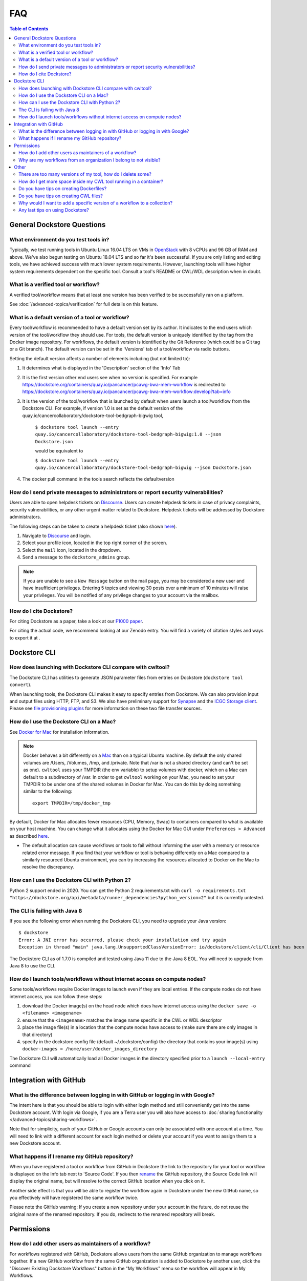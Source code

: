 FAQ
===

.. contents:: Table of Contents
  :local:

.. _faq-header-general-dockstore-questions:

General Dockstore Questions
^^^^^^^^^^^^^^^^^^^^^^^^^^^

What environment do you test tools in?
--------------------------------------

Typically, we test running tools in Ubuntu Linux 16.04 LTS on VMs in
`OpenStack <https://www.openstack.org/>`__ with 8 vCPUs and 96 GB of RAM
and above. We've also begun testing on Ubuntu 18.04 LTS and so far it's
been successful. If you are only listing and editing tools, we have
achieved success with much lower system requirements. However, launching
tools will have higher system requirements dependent on the specific
tool. Consult a tool's README or CWL/WDL description when in doubt.


.. _what-is-a-verified-tool-or-workflow:

What is a verified tool or workflow?
------------------------------------

A verified tool/workflow means that at least one version has been verified to be successfully ran on a platform.

See :doc:`/advanced-topics/verification` for full details on this feature.


What is a default version of a tool or workflow?
------------------------------------------------

Every tool/workflow is recommended to have a default version set by its
author. It indicates to the end users which version of the tool/workflow
they should use. For tools, the default version is uniquely identified
by the tag from the Docker image repository. For workflows, the default
version is identified by the Git Reference (which could be a Git tag or
a Git branch). The default version can be set in the 'Versions' tab of a
tool/workflow via radio buttons.

Setting the default version affects a number of elements including (but
not limited to):

1. It determines what is displayed in the 'Description' section of the
   'Info' Tab
2. It is the first version other end users see when no version is
   specified. For example
   https://dockstore.org/containers/quay.io/pancancer/pcawg-bwa-mem-workflow
   is redirected to
   https://dockstore.org/containers/quay.io/pancancer/pcawg-bwa-mem-workflow:develop?tab=info
3. It is the version of the tool/workflow that is launched by default
   when users launch a tool/workflow from the Dockstore CLI.
   For example, if version 1.0 is set as the default version of the
   quay.io/cancercollaboratory/dockstore-tool-bedgraph-bigwig tool,

    ``$ dockstore tool launch --entry quay.io/cancercollaboratory/dockstore-tool-bedgraph-bigwig:1.0 --json Dockstore.json`` 
    
    would be equivalent to

    ``$ dockstore tool launch --entry quay.io/cancercollaboratory/dockstore-tool-bedgraph-bigwig --json Dockstore.json``
4. The docker pull command in the tools search reflects the defaultversion


How do I send private messages to administrators or report security vulnerabilities?
------------------------------------------------------------------------------------

Users are able to open helpdesk tickets on `Discourse <https://discuss.dockstore.org/>`_. Users can create helpdesk tickets in
case of privacy complaints, security vulnerabilities, or any other urgent matter related to Dockstore. Helpdesk tickets will be addressed
by Dockstore administrators.

The following steps can be taken to create a helpdesk ticket (also shown `here <https://discuss.dockstore.org/t/opening-helpdesk-tickets/1506>`_).

1. Navigate to `Discourse <https://discuss.dockstore.org/>`_ and login.
2. Select your profile icon, located in the top right corner of the screen.
3. Select the ``mail`` icon, located in the dropdown.
4. Send a message to the ``dockstore_admins`` group.

.. Note:: If you are unable to see a ``New Message`` button on the mail page, you may be considered a new user and have insufficient privileges. \
   Entering 5 topics and viewing 30 posts over a minimum of 10 minutes will raise your privileges. \
   You will be notified of any privilege changes to your account via the mailbox.


How do I cite Dockstore?
------------------------

For citing Dockstore as a paper, take a look at our `F1000
paper <http://dx.doi.org/10.12688/f1000research.10137.1>`__.

For citing the actual code, we recommend looking at our Zenodo entry.
You will find a variety of citation styles and ways to export it at
|DOI|.


.. _faq-header-dockstore-cli:

Dockstore CLI
^^^^^^^^^^^^^

How does launching with Dockstore CLI compare with cwltool?
-----------------------------------------------------------

The Dockstore CLI has utilities to generate JSON parameter files from
entries on Dockstore (``dockstore tool convert``).

When launching tools, the Dockstore CLI makes it easy to specify entries
from Dockstore. We can also provision input and output files using HTTP,
FTP, and S3. We also have preliminary support for
`Synapse <https://www.synapse.org/>`__ and the `ICGC Storage
client <https://docs.icgc.org/download/guide/#score-client-usage>`__.
Please see `file provisioning
plugins <https://github.com/dockstore/dockstore-cli/tree/master/dockstore-file-plugin-parent>`__
for more information on these two file transfer sources.


.. _how-do-i-use-the-dockstore-cli-on-a-mac:

How do I use the Dockstore CLI on a Mac?
----------------------------------------

See `Docker for Mac <https://docs.docker.com/engine/installation/mac/>`__ for installation information.

.. note:: Docker behaves a bit differently on a
    `Mac <https://docs.docker.com/docker-for-mac/osxfs/#/namespaces>`__ than
    on a typical Ubuntu machine. By default the only shared volumes are
    /Users, /Volumes, /tmp, and /private. Note that /var is not a shared
    directory (and can't be set as one). ``cwltool`` uses your TMPDIR (the
    env variable) to setup volumes with docker, which on a Mac can default
    to a subdirectory of /var. In order to get ``cwltool`` working on your
    Mac, you need to set your TMPDIR to be under one of the shared volumes
    in Docker for Mac. You can do this by doing something similar to the
    following:
    ::

        export TMPDIR=/tmp/docker_tmp

By default, Docker for Mac allocates fewer resources (CPU, Memory, Swap)
to containers compared to what is available on your host machine. You
can change what it allocates using the Docker for Mac GUI under
``Preferences > Advanced`` as described
`here <https://docs.docker.com/docker-for-mac/#advanced>`__.

* The default allocation can cause workflows or tools to fail without informing the user with a memory or resource related error message. If you find that your workflow or tool is behaving differently on a Mac compared to a similarly resourced Ubuntu environment, you can try increasing the resources allocated to Docker on the Mac to resolve the discrepancy.


How can I use the Dockstore CLI with Python 2?
----------------------------------------------

Python 2 support ended in 2020. You can get the Python 2 requirements.txt with ``curl -o requirements.txt "https://dockstore.org/api/metadata/runner_dependencies?python_version=2"``
but it is currently untested.


The CLI is failing with Java 8
------------------------------

If you see the following error when running the Dockstore CLI, you need
to upgrade your Java version:

::

    $ dockstore
    Error: A JNI error has occurred, please check your installation and try again
    Exception in thread "main" java.lang.UnsupportedClassVersionError: io/dockstore/client/cli/Client has been compiled by a more recent version of the Java Runtime (class file version 55.0), this version of the Java Runtime only recognizes class file versions up to 52.0

The Dockstore CLI as of 1.7.0 is compiled and tested using Java 11 due
to the Java 8 EOL. You will need to upgrade from Java 8 to use the CLI.


How do I launch tools/workflows without internet access on compute nodes?
-------------------------------------------------------------------------

Some tools/workflows require Docker images to launch even if they are
local entries. If the compute nodes do not have internet access, you can
follow these steps:

1. download the Docker image(s) on the head node which does have internet access using the ``docker save -o <filename> <imagename>``
2. ensure that the ``<imagename>`` matches the image name specific in the CWL or WDL descriptor 
3. place the image file(s) in a location that the compute nodes have access to (make sure there are only images in that directory)
4. specify in the dockstore config file (default ~/.dockstore/config) the directory that contains your image(s) using ``docker-images = /home/user/docker_images_directory``

The Dockstore CLI will automatically load all Docker images in the
directory specified prior to a ``launch --local-entry`` command


.. _faq-header-github-integration:

Integration with GitHub
^^^^^^^^^^^^^^^^^^^^^^^

What is the difference between logging in with GitHub or logging in with Google?
--------------------------------------------------------------------------------

The intent here is that you should be able to login with either login
method and still conveniently get into the same Dockstore account. With
login via Google, if you are a Terra user you will also have access to
:doc:`sharing functionality </advanced-topics/sharing-workflows>`.

Note that for simplicity, each of your GitHub or Google accounts can
only be associated with one account at a time. You will need to link
with a different account for each login method or delete your account if
you want to assign them to a new Dockstore account.



What happens if I rename my GitHub repository?
----------------------------------------------

When you have registered a tool or workflow from GitHub in Dockstore the
link to the repository for your tool or workflow is displayed on the
Info tab next to 'Source Code'. If you then `rename <https://docs.github.com/en/github/administering-a-repository/renaming-a-repository>`__
the GitHub repository, the Source Code link will display the original name, but
will resolve to the correct GitHub location when you click on it.

Another side effect is that you will be able to register the workflow
again in Dockstore under the new GitHub name, so you effectively
will have registered the same workflow twice.

Please note the GitHub warning: If you create a new repository under
your account in the future, do not reuse the original name of the renamed
repository. If you do, redirects to the renamed repository will break.


.. _faq-header-permissions:

Permissions
^^^^^^^^^^^^

How do I add other users as maintainers of a workflow?
------------------------------------------------------

For workflows registered with GitHub, Dockstore allows users from the same GitHub organization to manage workflows
together. If a new GitHub workflow from the same GitHub organization is added to Dockstore by another user, click
the "Discover Existing Dockstore Workflows" button in the "My Workflows" menu so the workflow will appear in My Workflows.

.. image:: discover_existing_workflows_screenshot.png

If the workflow was added by manually registering it, click Refresh Organization.

For participants of the :doc:`limited sharing
beta </advanced-topics/sharing-workflows/>`, you can enter the email
addresses of the users you wish to share with to give them permissions
to your workflow. This is only available for hosted workflows and users
with Google accounts linked to Terra.


Why are my workflows from an organization I belong to not visible?
------------------------------------------------------------------

Organizations have the ability to restrict access to the API for third
party applications. GitHub provides a
`tutorial <https://help.github.com/en/articles/enabling-oauth-app-access-restrictions-for-your-organization/>`__
on how to add these restrictions to your organizations.

In order for Dockstore to gain access to organizations of this type, you
will need to grant access to the Dockstore application. Dockstore will
only be reading information on workflows in your organization and who
has access to them in order to mirror these restrictions on Dockstore
itself. GitHub provides a
`tutorial <https://help.github.com/en/articles/approving-oauth-apps-for-your-organization/>`__
for approving third party apps access to your organization.


.. _faq-header-other:

Other
^^^^^

There are too many versions of my tool, how do I delete some?
-------------------------------------------------------------

Versions of your tool for most tools are harvested from the list of Tags
for an image on Quay.io, `as an
example <https://quay.io/repository/pancancer/pcawg-bwa-mem-workflow?tab=tags>`__.
If you have the right permissions, you can delete some and then refresh
a tool on Dockstore to clean-up.


How do I get more space inside my CWL tool running in a container?
------------------------------------------------------------------

There are a couple different answers here. Different directories inside
a container run by CWL are mounted from different locations and will
impose different storage requirements.

Outside the container, the Dockstore CLI will create a directory called
``datastore`` which contains input files provisioned for the running
container. For CWL tools, this directory will include the working
directory (``datastore/<uuid>/working``), the temporary directory
(``datastore/<uuid>/tmp/<random>``), and input files
(``datastore/<uuid>/inputs``).

For the exact breakdown, keep an eye on the invocation of cwltool when
launching a tool. For example, the following means that the containers
working directory is stored at
``/media/dyuen/Data/large_volume/datastore/launcher-22838dbe-044e-4ee5-8532-4cf405222439/working/ZQn2hv``
on the underlying host and the temporary directory at
``/media/dyuen/Data/large_volume/datastore/launcher-22838dbe-044e-4ee5-8532-4cf405222439/tmp/H1xA_N``:

::

    $ dockstore tool launch  --local-entry Dockstore.cwl --json sample_configs.local.actual.json
    Creating directories for run of Dockstore launcher at: ./datastore//launcher-22838dbe-044e-4ee5-8532-4cf405222439
    Provisioning your input files to your local machine
    Downloading: #bam_input from rna.SRR948778.bam into directory: /media/dyuen/Data/large_volume/./datastore/launcher-22838dbe-044e-4ee5-8532-4cf405222439/inputs/8beb90df-f193-493c-b834-ed28973015e3
    Calling out to cwltool to run your tool
    Executing: cwltool --enable-dev --non-strict --outdir /media/dyuen/Data/large_volume/./datastore/launcher-22838dbe-044e-4ee5-8532-4cf405222439/outputs/ --tmpdir-prefix /media/dyuen/Data/large_volume/./datastore/launcher-22838dbe-044e-4ee5-8532-4cf405222439/tmp/ --tmp-outdir-prefix /media/dyuen/Data/large_volume/./datastore/launcher-22838dbe-044e-4ee5-8532-4cf405222439/working/ /media/dyuen/Data/large_volume/Dockstore.cwl /media/dyuen/Data/large_volume/./datastore/launcher-22838dbe-044e-4ee5-8532-4cf405222439/workflow_params.json
    /usr/local/bin/cwltool 1.0.20170217172322
    Resolved '/media/dyuen/Data/large_volume/Dockstore.cwl' to 'file:///media/dyuen/Data/large_volume/Dockstore.cwl'
    [job Dockstore.cwl] /media/dyuen/Data/large_volume/datastore/launcher-22838dbe-044e-4ee5-8532-4cf405222439/working/ZQn2hv$ docker \
        run \
        -i \
        --volume=/media/dyuen/Data/large_volume/./datastore/launcher-22838dbe-044e-4ee5-8532-4cf405222439/inputs/8beb90df-f193-493c-b834-ed28973015e3/rna.SRR948778.bam:/var/lib/cwl/stgc2b37b55-005a-43e5-a824-6caf6656d9c2/rna.SRR948778.bam:ro \
        --volume=/media/dyuen/Data/large_volume/datastore/launcher-22838dbe-044e-4ee5-8532-4cf405222439/working/ZQn2hv:/var/spool/cwl:rw \
        --volume=/media/dyuen/Data/large_volume/datastore/launcher-22838dbe-044e-4ee5-8532-4cf405222439/tmp/H1xA_N:/tmp:rw \
        --workdir=/var/spool/cwl \
        --read-only=true \
        --user=1001 \
        --rm \
        --env=TMPDIR=/tmp \
        --env=HOME=/var/spool/cwl \
        quay.io/collaboratory/dockstore-tool-bamstats:1.25-6_1.0 \
        bash \
        /usr/local/bin/bamstats \
        4 \
        /var/lib/cwl/stgc2b37b55-005a-43e5-a824-6caf6656d9c2/rna.SRR948778.bam
    ...

Also be aware that some tools will use space from your root filesystem.
For example, Docker's storage driver and data volumes will by default
install to and use space on your root filesystem.


Do you have tips on creating Dockerfiles?
-----------------------------------------

-  make sure you `manage Docker as a non-root
   user <https://docs.docker.com/install/linux/linux-postinstall/>`__ on
   your system so you do not need sudo for the ``docker`` command
-  do not call Docker-inside-Docker (it's possible but causes Docker
   client/server issues, it is also not compatible with CWL)
-  do not depend on changes to ``hostname`` or ``/etc/hosts``, Docker
   will interfere with this
-  try to keep your Docker images small


Do you have tips on creating CWL files?
---------------------------------------

When writing CWL tools and workflows, there are a few common workarounds
that can be used to deal with the restrictions that CWL places on the
use of docker. These include:

* cwltool (which we use to run tools) is restrictive and locks down much of ``/`` as read only, use the current working directory or $TMPDIR for file writes 

* You can also use `Docker volumes <https://docs.docker.com/engine/reference/builder/#/volume>`__ in your Dockerfile to specify additional writeable directories

* Do not rely on the hostname inside a container, Docker dynamically generates this when starting containers

Additionally:

-  you need to "collect" output from your tools/workflows inside docker
   and drop them into the current working directory in order for CWL to
   "find" them and pull them back outside of the container
-  related to this, it's often times easiest to write a simple wrapper
   script that maps the command line arguments specified by CWL to
   however your tool expects to be parameterized. This script can handle
   moving output to the current working directory and renaming if need
   be
-  genomics workflows work with large data files, this can have a few
   ramifications:

   -  do not "package" large data reference files in your Docker image.
      Instead, treat them as "inputs" so they can be staged outside and
      mounted into the running container
   -  the ``$TMPDIR`` variable can be used as a scratch space inside
      your container. Make sure your host running Docker has sufficient
      scratch space for processing your genomics data.


.. _why-would-i-want-to-add-a-specific-version-of-a-workflow-to-a-collection:

Why would I want to add a specific version of a workflow to a collection?
-------------------------------------------------------------------------

When creating a collection in an organization, you can pin either a specific version of a workflow or add the workflow in general. This is a flexible system and can mean different things to different organizations. You can elaborate on what this means to you as an organization maintainer in the markdown description associated with a collection. 

As an example, if your organization is responsible for a workflow and its maintenance going forward, you may want to add the workflow to a collection without specifying a specific version. On the other hand, if you are creating an organization for a specific study and you are using a specific version of a workflow that has been screened for security issues and other measures of quality, you may want to pin the specific version of the workflow. You also have the option of adding a workflow to a collection multiple times by bringing up the add dialog if multiple versions of the workflow have been vetted. 

Note that the version of a workflow can be especially important when working with launch-with partners. Some partners will take into account the version of the workflow that you are on wheras other partners will give the option of or require selecting the workflow version when performing a workflow launch. For example, Terra will automatically bring up the version you are currently browsing when performing a launch although you will have an option to override later in the process. 

In summary: you can pin either a specific version of a workflow or a workflow in general depending on what relationship you wish to express. We recommend explaining further for others in the accompanying Markdown description. 


Any last tips on using Dockstore?
---------------------------------

-  the Dockstore CLI uses ``./datastore`` in the working directory for
   temp files so if you're processing large files make sure this
   partition hosting the current directory is large.
-  you can use a single Docker image with multiple tools, each of them
   registered via a different CWL
-  you can use a Git repository with multiple CWL files
-  related to the two above, you can use non-standard file paths if you
   customize your registrations in the Version tab of Dockstore

.. |DOI| image:: https://zenodo.org/badge/DOI/10.5281/zenodo.321679.svg
   :target: https://zenodo.org/record/321679

.. discourse::
    :topic_identifier: 1968

